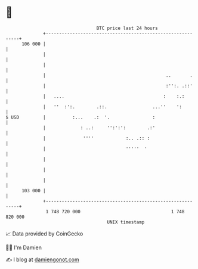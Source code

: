 * 👋

#+begin_example
                                     BTC price last 24 hours                    
                 +------------------------------------------------------------+ 
         106 000 |                                                            | 
                 |                                                            | 
                 |                                                            | 
                 |                                             ..       .     | 
                 |                                             :'':. .::'     | 
                 |   ....                                     :    :.:        | 
                 |   ''  :':.        .::.                 ...''    ':         | 
   $ USD         |          :...    .:  '.                :                   | 
                 |             : ..:     '':':':        .:'                   | 
                 |              ''''            :.. .:: :                     | 
                 |                              '''''  '                      | 
                 |                                                            | 
                 |                                                            | 
                 |                                                            | 
         103 000 |                                                            | 
                 +------------------------------------------------------------+ 
                  1 748 720 000                                  1 748 820 000  
                                         UNIX timestamp                         
#+end_example
📈 Data provided by CoinGecko

🧑‍💻 I'm Damien

✍️ I blog at [[https://www.damiengonot.com][damiengonot.com]]
